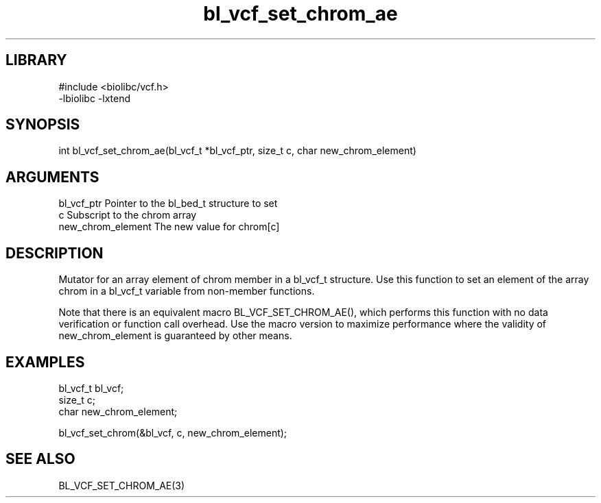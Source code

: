 \" Generated by c2man from bl_vcf_set_chrom_ae.c
.TH bl_vcf_set_chrom_ae 3

.SH LIBRARY
\" Indicate #includes, library name, -L and -l flags
.nf
.na
#include <biolibc/vcf.h>
-lbiolibc -lxtend
.ad
.fi

\" Convention:
\" Underline anything that is typed verbatim - commands, etc.
.SH SYNOPSIS
.PP
.nf 
.na
int     bl_vcf_set_chrom_ae(bl_vcf_t *bl_vcf_ptr, size_t c, char new_chrom_element)
.ad
.fi

.SH ARGUMENTS
.nf
.na
bl_vcf_ptr      Pointer to the bl_bed_t structure to set
c               Subscript to the chrom array
new_chrom_element The new value for chrom[c]
.ad
.fi

.SH DESCRIPTION

Mutator for an array element of chrom member in a bl_vcf_t
structure. Use this function to set an element of the array
chrom in a bl_vcf_t variable from non-member functions.

Note that there is an equivalent macro BL_VCF_SET_CHROM_AE(), which performs
this function with no data verification or function call overhead.
Use the macro version to maximize performance where the validity
of new_chrom_element is guaranteed by other means.

.SH EXAMPLES
.nf
.na

bl_vcf_t        bl_vcf;
size_t          c;
char            new_chrom_element;

bl_vcf_set_chrom(&bl_vcf, c, new_chrom_element);
.ad
.fi

.SH SEE ALSO

BL_VCF_SET_CHROM_AE(3)

